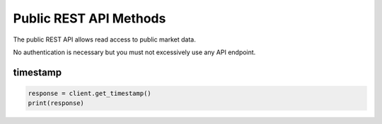 Public REST API Methods
=======================

The public REST API allows read access to public market data.

No authentication is necessary but you must not excessively use any API endpoint.

timestamp
-----------

.. code:: python

    response = client.get_timestamp()
    print(response)
